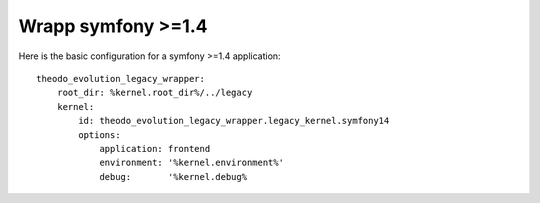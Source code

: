 Wrapp symfony >=1.4
===================

Here is the basic configuration for a symfony >=1.4 application:
::

    theodo_evolution_legacy_wrapper:
        root_dir: %kernel.root_dir%/../legacy
        kernel:
            id: theodo_evolution_legacy_wrapper.legacy_kernel.symfony14
            options:
                application: frontend
                environment: '%kernel.environment%'
                debug:       '%kernel.debug%
